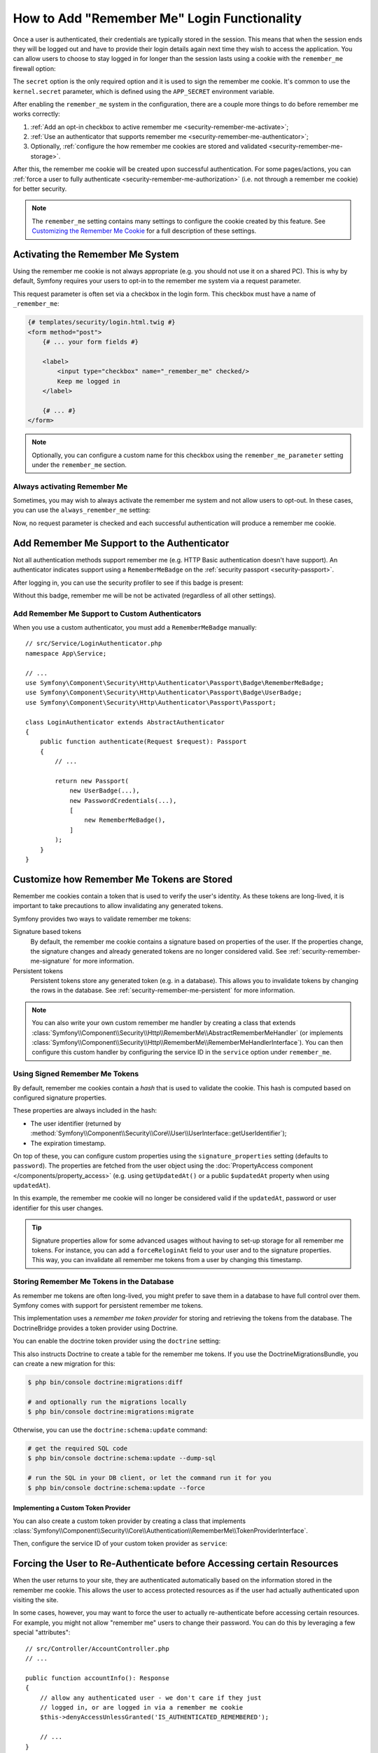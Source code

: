 .. index::
   single: Security; "Remember me"

How to Add "Remember Me" Login Functionality
============================================

Once a user is authenticated, their credentials are typically stored in the
session. This means that when the session ends they will be logged out and
have to provide their login details again next time they wish to access the
application. You can allow users to choose to stay logged in for longer than
the session lasts using a cookie with the ``remember_me`` firewall option:

.. configuration-block::

    .. code-block:: yaml

        # config/packages/security.yaml
        security:
            # ...

            firewalls:
                main:
                    # ...
                    remember_me:
                        secret:   '%kernel.secret%' # required
                        lifetime: 604800 # 1 week in seconds
                        # by default, the feature is enabled by checking a
                        # checkbox in the login form (see below), uncomment the
                        # following line to always enable it.
                        #always_remember_me: true

    .. code-block:: xml

        <!-- config/packages/security.xml -->
        <?xml version="1.0" encoding="UTF-8" ?>
        <srv:container xmlns="http://symfony.com/schema/dic/security"
            xmlns:srv="http://symfony.com/schema/dic/services"
            xmlns:xsi="http://www.w3.org/2001/XMLSchema-instance"
            xsi:schemaLocation="http://symfony.com/schema/dic/services
                https://symfony.com/schema/dic/services/services-1.0.xsd
                http://symfony.com/schema/dic/security
                https://symfony.com/schema/dic/security/security-1.0.xsd">

            <config>
                <!-- ... -->

                <firewall name="main">
                    <!-- ... -->

                    <!-- secret: required
                         lifetime: 604800 is 1 week in seconds -->
                    <remember-me
                        secret="%kernel.secret%"
                        lifetime="604800"
                    />
                    <!-- by default, the feature is enabled by checking a checkbox
                         in the login form (see below), add always-remember-me="true"
                         to always enable it. -->
                </firewall>
            </config>
        </srv:container>

    .. code-block:: php

        // config/packages/security.php
        use Symfony\Config\SecurityConfig;

        return static function (SecurityConfig $security) {
            // ...
            $security->firewall('main')
                // ...
                ->rememberMe()
                    ->secret('%kernel.secret%') // required
                    ->lifetime(604800) // 1 week in seconds

                    // by default, the feature is enabled by checking a
                    // checkbox in the login form (see below), uncomment
                    // the following line to always enable it.
                    // ->alwaysRememberMe(true)
            ;
        };

The ``secret`` option is the only required option and it is used to sign
the remember me cookie. It's common to use the ``kernel.secret`` parameter,
which is defined using the ``APP_SECRET`` environment variable.

After enabling the ``remember_me`` system in the configuration, there are a
couple more things to do before remember me works correctly:

#. :ref:`Add an opt-in checkbox to active remember me <security-remember-me-activate>`;
#. :ref:`Use an authenticator that supports remember me <security-remember-me-authenticator>`;
#. Optionally, :ref:`configure the how remember me cookies are stored and validated <security-remember-me-storage>`.

After this, the remember me cookie will be created upon successful
authentication. For some pages/actions, you can
:ref:`force a user to fully authenticate <security-remember-me-authorization>`
(i.e. not through a remember me cookie) for better security.

.. note::

    The ``remember_me`` setting contains many settings to configure the
    cookie created by this feature. See `Customizing the Remember Me Cookie`_
    for a full description of these settings.

.. _security-remember-me-activate:

Activating the Remember Me System
---------------------------------

Using the remember me cookie is not always appropriate (e.g. you should not
use it on a shared PC). This is why by default, Symfony requires your users
to opt-in to the remember me system via a request parameter.

This request parameter is often set via a checkbox in the login form. This
checkbox must have a name of ``_remember_me``:

.. code-block:: html+twig

    {# templates/security/login.html.twig #}
    <form method="post">
        {# ... your form fields #}

        <label>
            <input type="checkbox" name="_remember_me" checked/>
            Keep me logged in
        </label>

        {# ... #}
    </form>

.. note::

    Optionally, you can configure a custom name for this checkbox using the
    ``remember_me_parameter`` setting under the ``remember_me`` section.

Always activating Remember Me
~~~~~~~~~~~~~~~~~~~~~~~~~~~~~

Sometimes, you may wish to always activate the remember me system and not
allow users to opt-out. In these cases, you can use the
``always_remember_me`` setting:

.. configuration-block::

    .. code-block:: yaml

        # config/packages/security.yaml
        security:
            # ...

            firewalls:
                main:
                    # ...
                    remember_me:
                        secret: '%kernel.secret%'
                        # ...
                        always_remember_me: true

    .. code-block:: xml

        <!-- config/packages/security.xml -->
        <?xml version="1.0" encoding="UTF-8" ?>
        <srv:container xmlns="http://symfony.com/schema/dic/security"
            xmlns:srv="http://symfony.com/schema/dic/services"
            xmlns:xsi="http://www.w3.org/2001/XMLSchema-instance"
            xsi:schemaLocation="http://symfony.com/schema/dic/services
                https://symfony.com/schema/dic/services/services-1.0.xsd
                http://symfony.com/schema/dic/security
                https://symfony.com/schema/dic/security/security-1.0.xsd">

            <config>
                <!-- ... -->

                <firewall name="main">
                    <!-- ... -->

                    <remember-me
                        secret="%kernel.secret%"
                        always-remember-me="true"
                    />
                </firewall>
            </config>
        </srv:container>

    .. code-block:: php

        // config/packages/security.php
        use Symfony\Config\SecurityConfig;

        return static function (SecurityConfig $security) {
            // ...
            $security->firewall('main')
                // ...
                ->rememberMe()
                    ->secret('%kernel.secret%')
                    // ...
                    ->alwaysRememberMe(true)
            ;
        };

Now, no request parameter is checked and each successful authentication
will produce a remember me cookie.

.. _security-remember-me-authenticator:

Add Remember Me Support to the Authenticator
--------------------------------------------

Not all authentication methods support remember me (e.g. HTTP Basic
authentication doesn't have support). An authenticator indicates support
using a ``RememberMeBadge`` on the :ref:`security passport <security-passport>`.

After logging in, you can use the security profiler to see if this badge is
present:

.. image:: /_images/security/profiler-badges.png

Without this badge, remember me will be not be activated (regardless of all
other settings).

Add Remember Me Support to Custom Authenticators
~~~~~~~~~~~~~~~~~~~~~~~~~~~~~~~~~~~~~~~~~~~~~~~~

When you use a custom authenticator, you must add a ``RememberMeBadge``
manually::

    // src/Service/LoginAuthenticator.php
    namespace App\Service;

    // ...
    use Symfony\Component\Security\Http\Authenticator\Passport\Badge\RememberMeBadge;
    use Symfony\Component\Security\Http\Authenticator\Passport\Badge\UserBadge;
    use Symfony\Component\Security\Http\Authenticator\Passport\Passport;

    class LoginAuthenticator extends AbstractAuthenticator
    {
        public function authenticate(Request $request): Passport
        {
            // ...

            return new Passport(
                new UserBadge(...),
                new PasswordCredentials(...),
                [
                    new RememberMeBadge(),
                ]
            );
        }
    }

.. _security-remember-me-storage:

Customize how Remember Me Tokens are Stored
-------------------------------------------

Remember me cookies contain a token that is used to verify the user's
identity. As these tokens are long-lived, it is important to take
precautions to allow invalidating any generated tokens.

Symfony provides two ways to validate remember me tokens:

Signature based tokens
    By default, the remember me cookie contains a signature based on
    properties of the user. If the properties change, the signature changes
    and already generated tokens are no longer considered valid. See
    :ref:`security-remember-me-signature` for more information.

Persistent tokens
    Persistent tokens store any generated token (e.g. in a database). This
    allows you to invalidate tokens by changing the rows in the database.
    See :ref:`security-remember-me-persistent` for more information.

.. note::

    You can also write your own custom remember me handler by creating a
    class that extends
    :class:`Symfony\\Component\\Security\\Http\\RememberMe\\AbstractRememberMeHandler`
    (or implements :class:`Symfony\\Component\\Security\\Http\\RememberMe\\RememberMeHandlerInterface`).
    You can then configure this custom handler by configuring the service
    ID in the ``service`` option under ``remember_me``.

    .. versionadded:: 5.1

        The ``service`` option was introduced in Symfony 5.1.


.. _security-remember-me-signature:

Using Signed Remember Me Tokens
~~~~~~~~~~~~~~~~~~~~~~~~~~~~~~~

By default, remember me cookies contain a *hash* that is used to validate
the cookie. This hash is computed based on configured
signature properties.

These properties are always included in the hash:

* The user identifier (returned by
  :method:`Symfony\\Component\\Security\\Core\\User\\UserInterface::getUserIdentifier`);
* The expiration timestamp.

On top of these, you can configure custom properties using the
``signature_properties`` setting (defaults to ``password``). The properties
are fetched from the user object using the
:doc:`PropertyAccess component </components/property_access>` (e.g. using
``getUpdatedAt()`` or a public ``$updatedAt`` property when using
``updatedAt``).

.. configuration-block::

    .. code-block:: yaml

        # config/packages/security.yaml
        security:
            # ...

            firewalls:
                main:
                    # ...
                    remember_me:
                        secret: '%kernel.secret%'
                        # ...
                        signature_properties: ['password', 'updatedAt']

    .. code-block:: xml

        <!-- config/packages/security.xml -->
        <?xml version="1.0" encoding="UTF-8" ?>
        <srv:container xmlns="http://symfony.com/schema/dic/security"
            xmlns:srv="http://symfony.com/schema/dic/services"
            xmlns:xsi="http://www.w3.org/2001/XMLSchema-instance"
            xsi:schemaLocation="http://symfony.com/schema/dic/services
                https://symfony.com/schema/dic/services/services-1.0.xsd
                http://symfony.com/schema/dic/security
                https://symfony.com/schema/dic/security/security-1.0.xsd">

            <config>
                <!-- ... -->

                <firewall name="main">
                    <!-- ... -->

                    <remember-me secret="%kernel.secret%">
                        <signature-property>password</signature-property>
                        <signature-property>updatedAt</signature-property>
                    </remember-me>
                </firewall>
            </config>
        </srv:container>

    .. code-block:: php

        // config/packages/security.php
        use Symfony\Config\SecurityConfig;

        return static function (SecurityConfig $security) {
            // ...
            $security->firewall('main')
                // ...
                ->rememberMe()
                    ->secret('%kernel.secret%')
                    // ...
                    ->signatureProperties(['password', 'updatedAt'])
            ;
        };

In this example, the remember me cookie will no longer be considered valid
if the ``updatedAt``, password or user identifier for this user changes.

.. tip::

    Signature properties allow for some advanced usages without having to
    set-up storage for all remember me tokens. For instance, you can add a
    ``forceReloginAt`` field to your user and to the signature properties.
    This way, you can invalidate all remember me tokens from a user by
    changing this timestamp.

.. _security-remember-me-persistent:

Storing Remember Me Tokens in the Database
~~~~~~~~~~~~~~~~~~~~~~~~~~~~~~~~~~~~~~~~~~

As remember me tokens are often long-lived, you might prefer to save them in
a database to have full control over them. Symfony comes with support for
persistent remember me tokens.

This implementation uses a *remember me token provider* for storing and
retrieving the tokens from the database. The DoctrineBridge provides a
token provider using Doctrine.

You can enable the doctrine token provider using the ``doctrine`` setting:

.. configuration-block::

    .. code-block:: yaml

        # config/packages/security.yaml
        security:
            # ...

            firewalls:
                main:
                    # ...
                    remember_me:
                        secret: '%kernel.secret%'
                        # ...
                        token_provider:
                            doctrine: true

    .. code-block:: xml

        <!-- config/packages/security.xml -->
        <?xml version="1.0" encoding="UTF-8" ?>
        <srv:container xmlns="http://symfony.com/schema/dic/security"
            xmlns:srv="http://symfony.com/schema/dic/services"
            xmlns:xsi="http://www.w3.org/2001/XMLSchema-instance"
            xsi:schemaLocation="http://symfony.com/schema/dic/services
                https://symfony.com/schema/dic/services/services-1.0.xsd
                http://symfony.com/schema/dic/security
                https://symfony.com/schema/dic/security/security-1.0.xsd">

            <config>
                <!-- ... -->

                <firewall name="main">
                    <!-- ... -->

                    <remember-me secret="%kernel.secret%">
                        <token-provider doctrine="true"/>
                    </remember-me>
                </firewall>
            </config>
        </srv:container>

    .. code-block:: php

        // config/packages/security.php
        use Symfony\Config\SecurityConfig;

        return static function (SecurityConfig $security) {
            // ...
            $security->firewall('main')
                // ...
                ->rememberMe()
                    ->secret('%kernel.secret%')
                    // ...
                    ->tokenProvider([
                        'doctrine' => true,
                    ])
            ;
        };

This also instructs Doctrine to create a table for the remember me tokens.
If you use the DoctrineMigrationsBundle, you can create a new migration for
this:

.. code-block:: terminal

    $ php bin/console doctrine:migrations:diff

    # and optionally run the migrations locally
    $ php bin/console doctrine:migrations:migrate

Otherwise, you can use the ``doctrine:schema:update`` command:

.. code-block:: terminal

    # get the required SQL code
    $ php bin/console doctrine:schema:update --dump-sql

    # run the SQL in your DB client, or let the command run it for you
    $ php bin/console doctrine:schema:update --force

Implementing a Custom Token Provider
....................................

You can also create a custom token provider by creating a class that
implements :class:`Symfony\\Component\\Security\\Core\\Authentication\\RememberMe\\TokenProviderInterface`.

Then, configure the service ID of your custom token provider as ``service``:

.. configuration-block::

    .. code-block:: yaml

        # config/packages/security.yaml
        security:
            # ...

            firewalls:
                main:
                    # ...
                    remember_me:
                        # ...
                        token_provider:
                            service: App\Security\RememberMe\CustomTokenProvider

    .. code-block:: xml

        <!-- config/packages/security.xml -->
        <?xml version="1.0" encoding="UTF-8" ?>
        <srv:container xmlns="http://symfony.com/schema/dic/security"
            xmlns:srv="http://symfony.com/schema/dic/services"
            xmlns:xsi="http://www.w3.org/2001/XMLSchema-instance"
            xsi:schemaLocation="http://symfony.com/schema/dic/services
                https://symfony.com/schema/dic/services/services-1.0.xsd
                http://symfony.com/schema/dic/security
                https://symfony.com/schema/dic/security/security-1.0.xsd">

            <config>
                <!-- ... -->

                <firewall name="main">
                    <!-- ... -->

                    <remember-me>
                        <token-provider service="App\Security\RememberMe\CustomTokenProvider"/>
                    </remember-me>
                </firewall>
            </config>
        </srv:container>

    .. code-block:: php

        // config/packages/security.php
        use App\Security\RememberMe\CustomTokenProvider;
        use Symfony\Config\SecurityConfig;

        return static function (SecurityConfig $security) {
            // ...
            $security->firewall('main')
                // ...
                ->rememberMe()
                    // ...
                    ->tokenProvider([
                        'service' => CustomTokenProvider::class,
                    ])
            ;
        };

.. _security-remember-me-authorization:

Forcing the User to Re-Authenticate before Accessing certain Resources
----------------------------------------------------------------------

When the user returns to your site, they are authenticated automatically based
on the information stored in the remember me cookie. This allows the user
to access protected resources as if the user had actually authenticated upon
visiting the site.

In some cases, however, you may want to force the user to actually re-authenticate
before accessing certain resources. For example, you might not allow "remember me"
users to change their password. You can do this by leveraging a few special
"attributes"::

    // src/Controller/AccountController.php
    // ...

    public function accountInfo(): Response
    {
        // allow any authenticated user - we don't care if they just
        // logged in, or are logged in via a remember me cookie
        $this->denyAccessUnlessGranted('IS_AUTHENTICATED_REMEMBERED');

        // ...
    }

    public function resetPassword(): Response
    {
        // require the user to log in during *this* session
        // if they were only logged in via a remember me cookie, they
        // will be redirected to the login page
        $this->denyAccessUnlessGranted('IS_AUTHENTICATED_FULLY');

        // ...
    }

.. tip::

    There is also a ``IS_REMEMBERED`` attribute that grants access *only*
    when the user is authenticated via the remember me mechanism.

.. versionadded:: 5.1

    The ``IS_REMEMBERED`` attribute was introduced in Symfony 5.1.

Customizing the Remember Me Cookie
----------------------------------

The ``remember_me`` configuration contains many options to customize the
cookie created by the system:

``name`` (default value: ``REMEMBERME``)
    The name of the cookie used to keep the user logged in. If you enable the
    ``remember_me`` feature in several firewalls of the same application, make sure
    to choose a different name for the cookie of each firewall. Otherwise, you'll
    face lots of security related problems.

``lifetime`` (default value: ``31536000`` i.e. 1 year in seconds)
    The number of seconds after which the cookie will be expired. This
    defines the maximum time between two visits for the user to remain
    authenticated.

``path`` (default value: ``/``)
    The path where the cookie associated with this feature is used. By default
    the cookie will be applied to the entire website but you can restrict to a
    specific section (e.g. ``/forum``, ``/admin``).

``domain`` (default value: ``null``)
    The domain where the cookie associated with this feature is used. By default
    cookies use the current domain obtained from ``$_SERVER``.

``secure`` (default value: ``false``)
    If ``true``, the cookie associated with this feature is sent to the user
    through an HTTPS secure connection.

``httponly`` (default value: ``true``)
    If ``true``, the cookie associated with this feature is accessible only
    through the HTTP protocol. This means that the cookie won't be accessible
    by scripting languages, such as JavaScript.

``samesite`` (default value: ``null``)
    If set to ``strict``, the cookie associated with this feature will not
    be sent along with cross-site requests, even when following a regular link.

.. _`5.2 version of this documentation`: https://symfony.com/doc/5.2/security/remember_me.html
